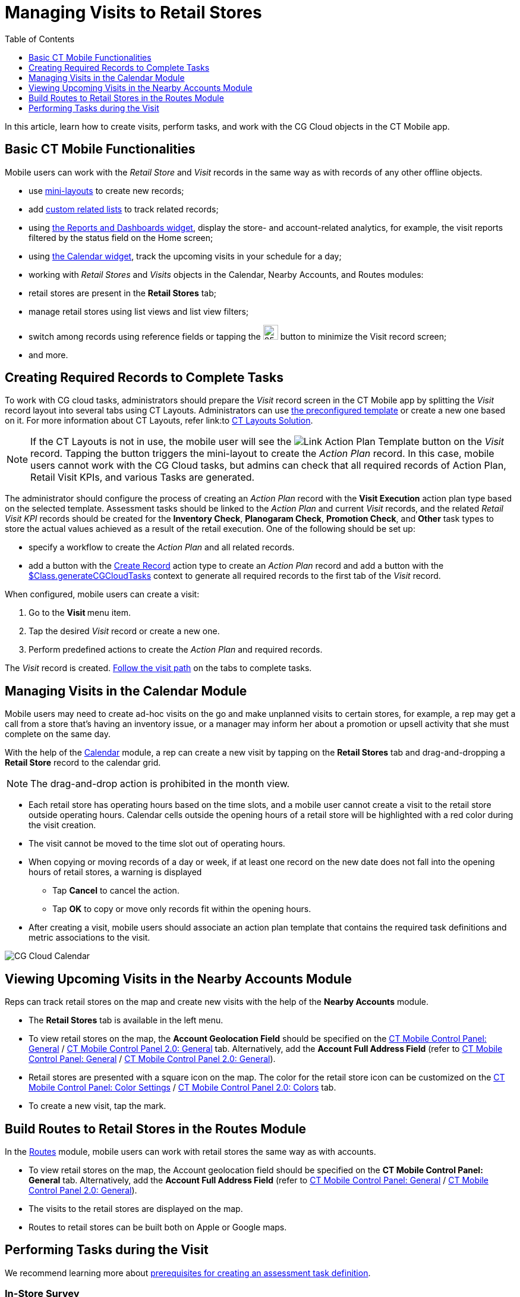= Managing Visits to Retail Stores
:toc:
:toclevels: 1

In this article, learn how to create visits, perform tasks, and work with the CG Cloud objects in the CT Mobile app.

[[h2_1424984228]]
== Basic CT Mobile Functionalities

Mobile users can work with the _Retail Store_ and _Visit_ records in the same way as with records of any other offline objects.

* use xref:ios/admin-guide/mini-layouts.adoc[mini-layouts] to create new records;
* add xref:ios/admin-guide/related-lists/custom-related-lists.adoc[custom related lists] to track related records;
* using xref:ios/mobile-application/ui/home-screen/index.adoc#h3_1761919763[the Reports and Dashboards widget], display the store- and account-related analytics, for example, the visit reports filtered by the status field on the Home screen;
* using xref:ios/mobile-application/ui/home-screen/index.adoc#h3_1292798904[the Calendar widget], track the upcoming visits in your schedule for a day;
 * working with _Retail Stores_ and _Visits_ objects in the Calendar, Nearby Accounts, and Routes modules:
* retail stores are present in the *Retail Stores* tab;
* manage retail stores using list views and list view filters;
* switch among records using reference fields or tapping the image:The-Minimize-button.png[25,25] button to minimize the Visit record screen;
* and more.

[[h2_1592083570]]
== Creating Required Records to Complete Tasks

To work with CG cloud tasks, administrators should prepare the _Visit_ record screen in the CT Mobile app by splitting the _Visit_ record layout into several tabs using CT Layouts. Administrators can use https://help.customertimes.com/articles/ct-layouts-en/ct-layouts-templates[the preconfigured template] or create a new one based on it. For more information about CT Layouts, refer link:to https://help.customertimes.com/articles/ct-layouts-en/about-ct-layouts[CT Layouts Solution].

NOTE: If the CT Layouts is not in use, the mobile user will see the image:Link-Action-Plan-Template.png[] button on the _Visit_ record. Tapping the button triggers the mini-layout to create the _Action Plan_ record. In this case, mobile users cannot work with the CG Cloud tasks, but admins can check that all required records of [.object]#Action Plan#, [.object]#Retail Visit KPIs#, and various [.object]#Tasks# are generated.

The administrator should configure the process of creating an _Action Plan_ record with the *Visit Execution* action plan type based on the selected template. Assessment tasks should be linked to the _Action Plan_ and current _Visit_ records, and the related _Retail Visit KPI_ records should be created for the *Inventory Check*, *Planogaram Check*, *Promotion Check*, and *Other* task types to store the actual values achieved as a result of the retail execution. One of the following should be set up:

* specify a workflow to create the _Action Plan_ and all related records.
* add a button with the link:https://help.customertimes.com/articles/ct-layouts-en/ct-layouts-editor-customize-tabs/a/h3_349797985[Create Record] action type to create an _Action Plan_ record and add a button with the link:https://help.customertimes.com/articles/ct-layouts-en/context-key-reference[$Class.generateCGCloudTasks] context to generate all required records to the first tab of the _Visit_ record.

When configured, mobile users can create a visit:

. Go to the **Visit **menu item.
. Tap the desired _Visit_ record or create a new one.
. Perform predefined actions to create the _Action Plan_ and required records.

The _Visit_ record is created. xref:ios/mobile-application/mobile-application-modules/cg-cloud/managing-visits-to-retail-stores.adoc#h2_1374718576[Follow the visit path] on the tabs to complete tasks.

[[h2_535537278]]
== Managing Visits in the Calendar Module

Mobile users may need to create ad-hoc visits on the go and make unplanned visits to certain stores, for example, a rep may get a call from a store that’s having an inventory issue, or a manager may inform her about a promotion or upsell activity that she must complete on the same day.

With the help of the xref:ios/mobile-application/mobile-application-modules/calendar/index.adoc[Calendar] module, a rep can create a new visit by tapping on the *Retail Stores* tab and drag-and-dropping a *Retail Store* record to the calendar grid.

NOTE: The drag-and-drop action is prohibited in the month view.

* Each retail store has operating hours based on the time slots, and a mobile user cannot create a visit to the retail store outside operating hours. Calendar cells outside the opening hours of a retail store will be highlighted with a red color during the visit creation.
* The visit cannot be moved to the time slot out of operating hours.
* When copying or moving records of a day or week, if at least one record on the new date does not fall into the opening hours of retail stores, a warning is displayed
** Tap *Cancel* to cancel the action.
** Tap *OK* to copy or move only records fit within the opening hours.
* After creating a visit, mobile users should associate an action plan template that contains the required task definitions and metric associations to the visit.

image::CG-Cloud-Calendar.png[]

[[h2_1751285824]]
== Viewing Upcoming Visits in the Nearby Accounts Module

Reps can track retail stores on the map and create new visits with the help of the *Nearby Accounts* module.

* The *Retail Stores* tab is available in the left menu.
* To view retail stores on the map, the *Account Geolocation Field* should be specified on the xref:ios/admin-guide/ct-mobile-control-panel/ct-mobile-control-panel-general.adoc#h3_612123135[CT Mobile Control Panel: General] / xref:ios/admin-guide/ct-mobile-control-panel-new/ct-mobile-control-panel-general-new.adoc#h3_612123135[CT Mobile Control Panel 2.0: General] tab. Alternatively, add the *Account Full Address Field* (refer to xref:ios/admin-guide/ct-mobile-control-panel/ct-mobile-control-panel-general.adoc#h3_1092547330[CT Mobile Control Panel: General] / xref:ios/admin-guide/ct-mobile-control-panel-new/ct-mobile-control-panel-general-new.adoc#h3_1092547330[CT Mobile Control Panel 2.0: General]).
* Retail stores are presented with a square icon on the map. The color for the retail store icon can be customized on the xref:ios/admin-guide/ct-mobile-control-panel/ct-mobile-control-panel-color-settings.adoc[CT Mobile Control Panel: Color Settings] / xref:ios/admin-guide/ct-mobile-control-panel-new/ct-mobile-control-panel-colors-new.adoc[CT Mobile Control Panel 2.0: Colors] tab.
* To create a new visit, tap the mark.

[[h2_1880003381]]
== Build Routes to Retail Stores in the Routes Module

In the xref:ios/mobile-application/mobile-application-modules/routes.adoc[Routes] module, mobile users can work with retail stores the same way as with accounts.

* To view retail stores on the map, the Account geolocation field should be specified on the *CT Mobile Control Panel: General* tab. Alternatively, add the *Account Full Address Field* (refer to xref:ios/admin-guide/ct-mobile-control-panel/ct-mobile-control-panel-general.adoc#h3_1092547330[CT Mobile Control Panel: General] / xref:ios/admin-guide/ct-mobile-control-panel-new/ct-mobile-control-panel-general-new.adoc#h3_1092547330[CT Mobile Control Panel 2.0: General]).
* The visits to the retail stores are displayed on the map.
* Routes to retail stores can be built both on Apple or Google maps.

[[h2_1374718576]]
== Performing Tasks during the Visit

We recommend learning more about link:https://help.salesforce.com/s/articleView?id=sf.retail_concept_user_prereq_inv_check.htm&type=5[prerequisites for creating an assessment task definition].

[[h3_85077301]]
=== In-Store Survey

To perform an assessment task with the *In-Store Survey* type, for example, to capture feedback from buyers, the link:https://help.customertimes.com/articles/ct-layouts-en/ct-layouts-editor-add-sections-and-fields/a/h3_1996080511[Record List] section with the _Survey Subject_ records should be added to the tab of the _Visit_ record.

When a mobile user taps an invitation link in the *Invitation Link* field, the survey opens in a pop-up. The *Status* field of the related _Assessment Task_ record has the *Not Started* value that will be changed to *In Progress* and then, when all answers are captured, to *Completed*.

NOTE: An Internet connection is required to take surveys. Otherwise, a warning will be displayed.

image::Conduct-Survey-(en).png[]

[[h3_1867622910]]
=== Inventory Check

To perform an assessment task with the *Inventory Check* type, for example, to count inventories of a product category, the link:https://help.customertimes.com/articles/ct-layouts-en/ct-layouts-editor-add-sections-and-fields/a/h3_1996080511[Record List] section with the _Retail Visit KPI_ records and the specific *Target Value* and *Actual Value* fields should be added to the tab of the _Visit_ record.

When a mobile user adds actual values, the *Status* field of the related _Assessment Task_ record has the *Not Started* value that will be changed to *In Progress* and then, when all actual values are specified, to *Completed*.

image::Inventory-Check-Task-(en).png[]

[[h3_582599340]]
=== Other

To perform an assessment task with the _Other_ type, for example, to perform asset checks for refrigerator displays and shelves, the https://help.customertimes.com/articles/ct-layouts-en/ct-layouts-editor-add-sections-and-fields/a/h3_1996080511[Record List] section with the _Retail Visit KPI_ records and the specific *Target Value* and *Actual Value* fields should be added to the tab of the _Visit_ record.

When a mobile user adds actual values, the *Status* field of the related _Assessment Task_ record has the *Not Started* value that will be changed to *In Progress* and then, when all actual values are specified, to *Completed*.

[[h3_481270469]]
=== Planogram Check

To perform an assessment task with the _Planogram Check_ type, for example, to check share of shelf:

. The CT Vision module is activated and the CG Cloud Einstein provider is set up. To activate the CT Vision module, refer to the xref:ctvision:2.8/admin-guide/getting-started/configuring-ct-mobile-for-work-with-ct-vision.adoc[Adding CT Vision to the CT Mobile App] article.
. The link:https://help.customertimes.com/articles/ct-layouts-en/ct-layouts-editor-add-sections-and-fields/a/h3_1996080511[Record List] section with the image:ct-vision_layouts.png[25,25] button should be added to the tab of the _Visit_ record.

When a mobile user taps the image:ct-vision_layouts.png[25,25] button she goes to the CT Vision module screen and sends the desired photos for recognition. The _Visit_ record tab will be minimized.

After closing the CT Vision module screen, the user returns to the *Visit* tab, and the actual values for the corresponding products are set to values according to the recognition. The *Status* field of the related _Assessment Task_ record has the *Not Started* value that will be changed to *In Progress* and then, when all product images are recognized, to *Completed*.

image::Planogram-Check-(en).png[]

[[h3_190353401]]
=== Place Order

To perform an assessment task with the _Place Order_ type to capture orders:

. The CT Orders module is configured. To integrate CG Cloud with CT Orders, refer to the xref:ctorders:admin-guide/managing-ct-orders/cg-cloud-support/index.adoc[CG Cloud Support] article.
. The link:https://help.customertimes.com/articles/ct-layouts-en/ct-layouts-editor-add-sections-and-fields/a/h3_1996080511[Record List] section with the _Order_ records should be added to the tab of the _Visit_ record.

To create an order, a mobile user taps the *Plus* button, fills out the mini layout, and taps the *Create* button. The *Order Cart* screen is open. The _Visit_ record tab will be minimized.

After closing the *Order Cart* screen, the user returns to the *Visit* tab. The *Status* field of the related _Assessment Task_ record depends on the value in the *Stage* field of the _Order_ record that is related to the current _Visit_ record.

[width="100%",cols="^34%,^33%,33%",]
|===
|*Order: Stage* |*Assessment Task: Status* ^|*Description*

|— |Not Started |There is no related _Order_ record to the current _Visit_ record.
|On Hold |In Progress |If at least one related _Order_ record to the current _Visit_ record has the *On Hold* value in the *Stage* field.
|Completed |Completed a|If at least one related _Order_ record has the *Completed* value in the *Stage* field.

NOTE: The *Completed* stage is received only xref:ctorders:admin-guide/managing-ct-orders/order-management/index.adoc#h3_1058643383[after the sync process].

|===

[[h3_696266799]]
=== Promotion Check

To perform an assessment task with the _Promotion Check_ type, for example, to track customer reaction to new promotional offers, the link:https://help.customertimes.com/articles/ct-layouts-en/ct-layouts-editor-add-sections-and-fields/a/h3_1996080511[Record List] section with the _Retail Visit KPI_ records and the specific *Target Value* and *Actual Value* fields should be added to the tab of the _Visit_ record.

When a mobile user adds actual values, the *Status* field of the related _Assessment Task_ record has the *Not Started* value that will be changed to *In Progress* and then, when all actual values are specified, to *Completed*.

[[h3_1516408339]]
=== Task

To perform an assessment task with the _Task_ type, the link:https://help.customertimes.com/articles/ct-layouts-en/ct-layouts-editor-add-sections-and-fields/a/h3_1996080511[Record List] section with the _Task_ records and their *Status* field should be added to the tab of the _Visit_ record.

The *Status* field of the related _Assessment Task_ record depends on the value in the *Status* field of the _Task_ record.

* If the *Status* field has the [.apiobject]#IsClose# attribute set as [.apiobject]#false#, the *Status* field of the related _Assessment Task_ record has the *Not Started* value.
* If the *Status* field has the [.apiobject]#IsClose# attribute set as [.apiobject]#true#, the *Status* field of the related _Assessment Task_ record has the *Completed* value.

